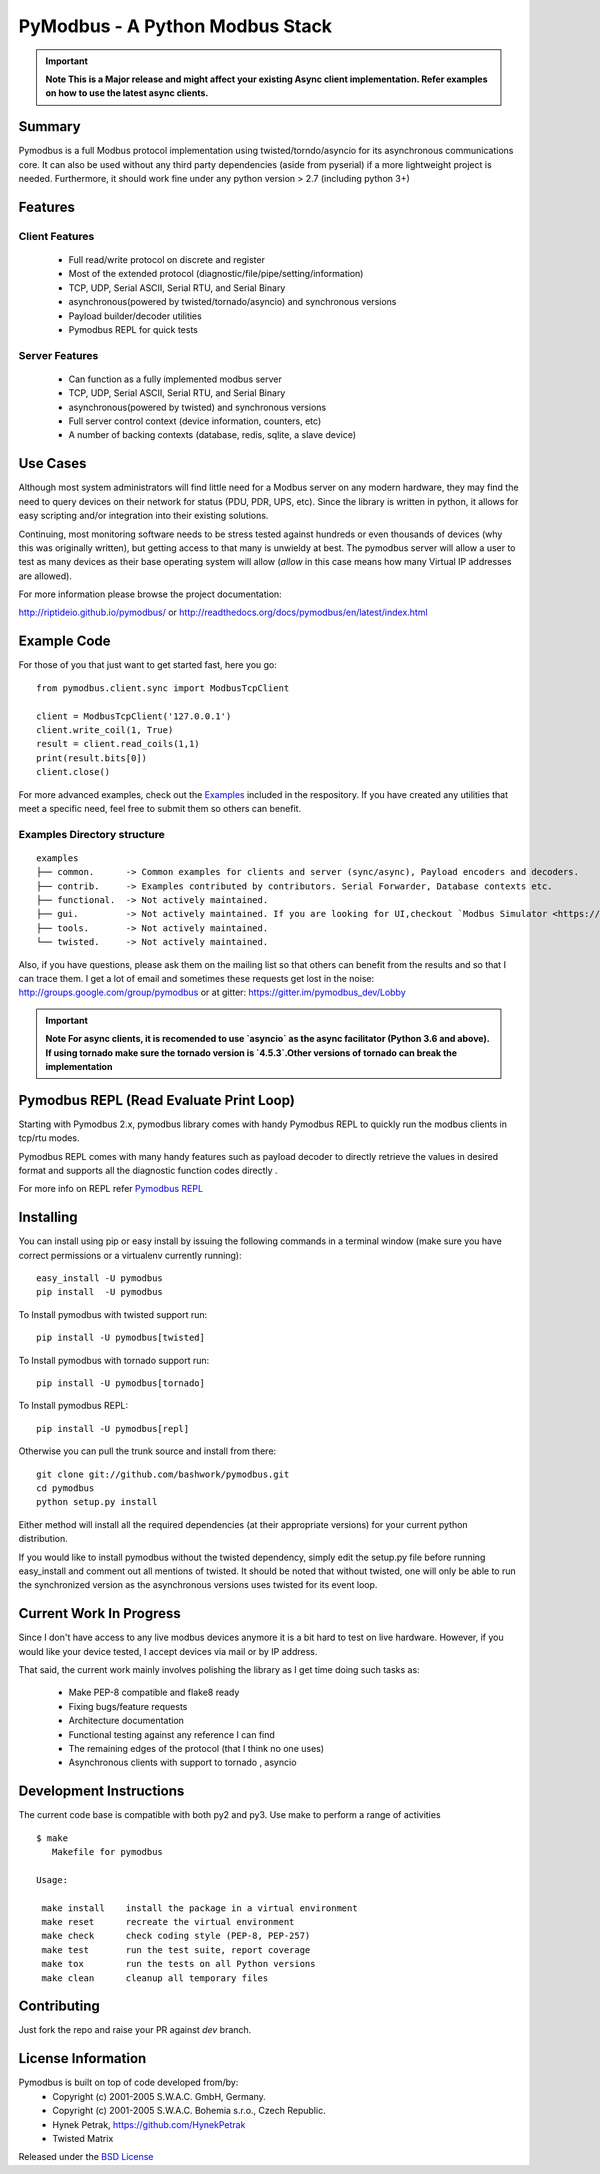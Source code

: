 ================================
PyModbus - A Python Modbus Stack
================================

.. image:: https://travis-ci.org/riptideio/pymodbus.svg?branch=master
   :target: https://travis-ci.org/riptideio/pymodbus 
.. image:: https://badges.gitter.im/Join%20Chat.svg
   :target: https://gitter.im/pymodbus_dev/Lobby 
.. image:: https://readthedocs.org/projects/pymodbus/badge/?version=latest
   :target: http://pymodbus.readthedocs.io/en/latest/?badge=latest 
   :alt: Documentation Status
.. image:: http://pepy.tech/badge/pymodbus
   :target: http://pepy.tech/project/pymodbus 
   :alt: Downloads
   
.. important::
   **Note This is a Major release and might affect your existing Async client implementation. Refer examples on how to use the latest async clients.**

------------------------------------------------------------
Summary
------------------------------------------------------------

Pymodbus is a full Modbus protocol implementation using twisted/torndo/asyncio for its
asynchronous communications core.  It can also be used without any third
party dependencies (aside from pyserial) if a more lightweight project is
needed.  Furthermore, it should work fine under any python version > 2.7
(including python 3+)


------------------------------------------------------------
Features
------------------------------------------------------------

~~~~~~~~~~~~~~~~~~~~
Client Features
~~~~~~~~~~~~~~~~~~~~

  * Full read/write protocol on discrete and register
  * Most of the extended protocol (diagnostic/file/pipe/setting/information)
  * TCP, UDP, Serial ASCII, Serial RTU, and Serial Binary
  * asynchronous(powered by twisted/tornado/asyncio) and synchronous versions
  * Payload builder/decoder utilities
  * Pymodbus REPL for quick tests

~~~~~~~~~~~~~~~~~~~~
Server Features
~~~~~~~~~~~~~~~~~~~~

  * Can function as a fully implemented modbus server
  * TCP, UDP, Serial ASCII, Serial RTU, and Serial Binary
  * asynchronous(powered by twisted) and synchronous versions
  * Full server control context (device information, counters, etc)
  * A number of backing contexts (database, redis, sqlite, a slave device)

------------------------------------------------------------
Use Cases
------------------------------------------------------------

Although most system administrators will find little need for a Modbus
server on any modern hardware, they may find the need to query devices on
their network for status (PDU, PDR, UPS, etc).  Since the library is written
in python, it allows for easy scripting and/or integration into their existing
solutions.

Continuing, most monitoring software needs to be stress tested against
hundreds or even thousands of devices (why this was originally written), but
getting access to that many is unwieldy at best.  The pymodbus server will allow
a user to test as many devices as their base operating system will allow (*allow*
in this case means how many Virtual IP addresses are allowed).

For more information please browse the project documentation:

http://riptideio.github.io/pymodbus/ 
or
http://readthedocs.org/docs/pymodbus/en/latest/index.html

------------------------------------------------------------
Example Code
------------------------------------------------------------

For those of you that just want to get started fast, here you go::

    from pymodbus.client.sync import ModbusTcpClient
    
    client = ModbusTcpClient('127.0.0.1')
    client.write_coil(1, True)
    result = client.read_coils(1,1)
    print(result.bits[0])
    client.close()

For more advanced examples, check out the `Examples <https://pymodbus.readthedocs.io/en/dev/source/example/modules.html>`_ included in the
respository. If you have created any utilities that meet a specific
need, feel free to submit them so others can benefit.

~~~~~~~~~~~~~~~~~~~~~~~~~~~~
Examples Directory structure
~~~~~~~~~~~~~~~~~~~~~~~~~~~~

::

   examples
   ├── common.      -> Common examples for clients and server (sync/async), Payload encoders and decoders.
   ├── contrib.     -> Examples contributed by contributors. Serial Forwarder, Database contexts etc.
   ├── functional.  -> Not actively maintained.
   ├── gui.         -> Not actively maintained. If you are looking for UI,checkout `Modbus Simulator <https://github.com/riptideio/modbus-simulator>`_ or `Modbus Cli <https://github.com/dhoomakethu/modbus_sim_cli>`_
   ├── tools.       -> Not actively maintained.
   └── twisted.     -> Not actively maintained.

Also, if you have questions, please ask them on the mailing list
so that others can benefit from the results and so that I can
trace them. I get a lot of email and sometimes these requests
get lost in the noise: http://groups.google.com/group/pymodbus or 
at gitter:  https://gitter.im/pymodbus_dev/Lobby

.. important::
   **Note For async clients, it is recomended to use `asyncio` as the async facilitator (Python 3.6 and above).**
   **If using tornado make sure the tornado version is `4.5.3`.Other versions of tornado can break the implementation**


------------------------------------------------------------
Pymodbus REPL (Read Evaluate Print Loop)
------------------------------------------------------------
Starting with Pymodbus 2.x, pymodbus library comes with handy
Pymodbus REPL to quickly run the modbus clients in tcp/rtu modes.

Pymodbus REPL comes with many handy features such as payload decoder 
to directly retrieve the values in desired format and supports all
the diagnostic function codes directly .

For more info on REPL refer  `Pymodbus REPL <https://github.com/riptideio/pymodbus/tree/master/pymodbus/repl>`_

.. image:: https://asciinema.org/a/y1xOk7lm59U1bRBE2N1pDIj2o.png
   :target: https://asciinema.org/a/y1xOk7lm59U1bRBE2N1pDIj2o

------------------------------------------------------------
Installing
------------------------------------------------------------

You can install using pip or easy install by issuing the following
commands in a terminal window (make sure you have correct
permissions or a virtualenv currently running)::

    easy_install -U pymodbus
    pip install  -U pymodbus

To Install pymodbus with twisted support run::

    pip install -U pymodbus[twisted]

To Install pymodbus with tornado support run::

    pip install -U pymodbus[tornado]

To Install pymodbus REPL::

    pip install -U pymodbus[repl]

Otherwise you can pull the trunk source and install from there::

    git clone git://github.com/bashwork/pymodbus.git
    cd pymodbus
    python setup.py install

Either method will install all the required dependencies
(at their appropriate versions) for your current python distribution.

If you would like to install pymodbus without the twisted dependency,
simply edit the setup.py file before running easy_install and comment
out all mentions of twisted.  It should be noted that without twisted,
one will only be able to run the synchronized version as the
asynchronous versions uses twisted for its event loop.

------------------------------------------------------------
Current Work In Progress
------------------------------------------------------------

Since I don't have access to any live modbus devices anymore
it is a bit hard to test on live hardware. However, if you would
like your device tested, I accept devices via mail or by IP address.

That said, the current work mainly involves polishing the library as
I get time doing such tasks as:

  * Make PEP-8 compatible and flake8 ready
  * Fixing bugs/feature requests
  * Architecture documentation
  * Functional testing against any reference I can find
  * The remaining edges of the protocol (that I think no one uses)
  * Asynchronous clients with support to tornado , asyncio  

------------------------------------------------------------
Development Instructions
------------------------------------------------------------
The current code base is compatible with both py2 and py3.
Use make to perform a range of activities

::

    $ make
       Makefile for pymodbus

    Usage:

     make install    install the package in a virtual environment
     make reset      recreate the virtual environment
     make check      check coding style (PEP-8, PEP-257)
     make test       run the test suite, report coverage
     make tox        run the tests on all Python versions
     make clean      cleanup all temporary files 

------------------------------------------------------------
Contributing
------------------------------------------------------------
Just fork the repo and raise your PR against `dev` branch.

------------------------------------------------------------
License Information
------------------------------------------------------------

Pymodbus is built on top of code developed from/by:
  * Copyright (c) 2001-2005 S.W.A.C. GmbH, Germany.
  * Copyright (c) 2001-2005 S.W.A.C. Bohemia s.r.o., Czech Republic.

  * Hynek Petrak, https://github.com/HynekPetrak
  * Twisted Matrix

Released under the `BSD License <LICENSE>`_
